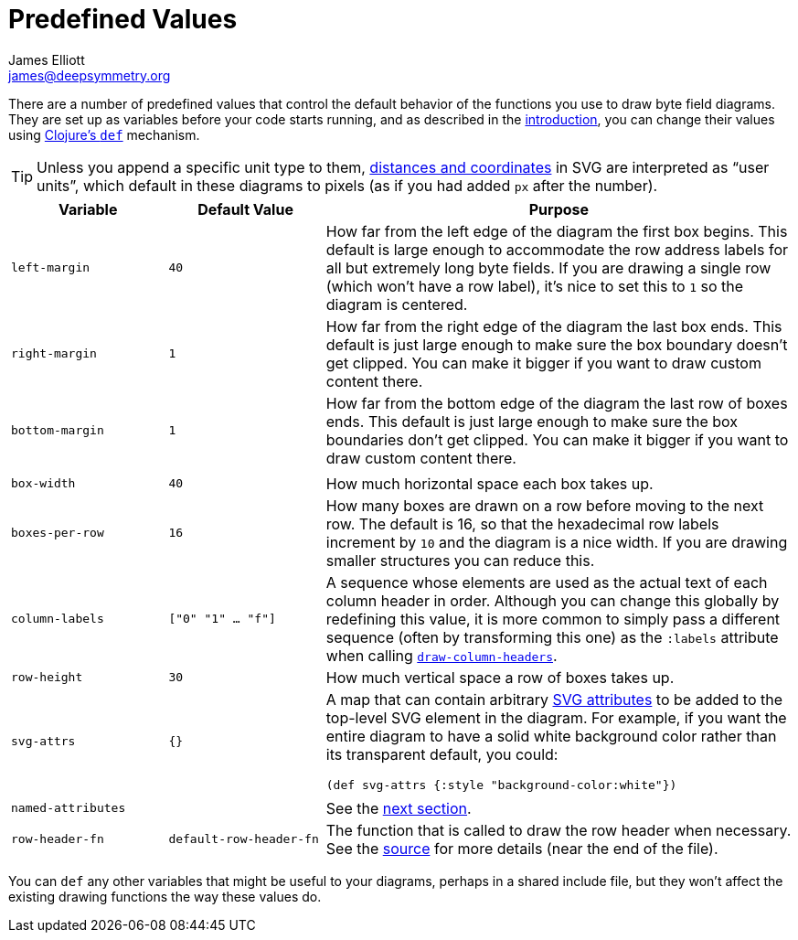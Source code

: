 = Predefined Values
James Elliott <james@deepsymmetry.org>

There are a number of predefined values that control the default
behavior of the functions you use to draw byte field diagrams. They
are set up as variables before your code starts running, and as
described in the <<intro.adoc#drawing-model,introduction>>, you can change
their values using https://clojuredocs.org/clojure.core/def[Clojure’s
`def`] mechanism.

TIP: Unless you append a specific unit type to them,
https://oreillymedia.github.io/Using_SVG/guide/units.html[distances
and coordinates] in SVG are interpreted as “user units”, which default
in these diagrams to pixels (as if you had added `px` after the
number).

[cols="1m,1m,3"]
|===
|Variable |Default Value |Purpose

|left-margin |40 |How far from the left edge of the diagram the first
 box begins. This default is large enough to accommodate the row
 address labels for all but extremely long byte fields. If you are
 drawing a single row (which won’t have a row label), it’s nice to set
 this to `1` so the diagram is centered.

|right-margin |1 |How far from the right edge of the diagram the last
 box ends. This default is just large enough to make sure the box
 boundary doesn’t get clipped. You can make it bigger if you want to
 draw custom content there.

|bottom-margin |1 |How far from the bottom edge of the diagram the
 last row of boxes ends. This default is just large enough to make
 sure the box boundaries don’t get clipped. You can make it bigger if
 you want to draw custom content there.

| | |

|box-width |40 |How much horizontal space each box takes up.

|boxes-per-row |16 |How many boxes are drawn on a row before moving to
 the next row. The default is 16, so that the hexadecimal row labels
 increment by `10` and the diagram is a nice width. If you are drawing
 smaller structures you can reduce this.

[[column-labels]]
|column-labels |["0" "1" ... "f"] |A sequence whose elements are used
 as the actual text of each column header in order. Although you can
 change this globally by redefining this value, it is more common to
 simply pass a different sequence (often by transforming this one) as
 the `:labels` attribute when calling
 <<funcs.adoc#draw-column-headers,`draw-column-headers`>>.

|row-height |30 |How much vertical space a row of boxes takes up.

|svg-attrs |{} |A map that can contain arbitrary
https://developer.mozilla.org/en-US/docs/Web/SVG/Attribute[SVG
attributes] to be added to the top-level SVG element in the diagram.
For example, if you want the entire diagram to have a solid white
background color rather than its transparent default, you could:

`(def svg-attrs {:style "background-color:white"})`

| | |

|named-attributes | |See the <<attrs.adoc#predefined-attributes,next section>>.

[[row-header-fn]]
|row-header-fn |default-row-header-fn |The function that is called to
 draw the row header when necessary. See the
 https://github.com/Deep-Symmetry/bytefield-svg/blob/master/src/org/deepsymmetry/bytefield/core.cljs[source]
 for more details (near the end of the file).

|===

You can `def` any other variables that might be useful to your
diagrams, perhaps in a shared include file, but they won’t affect the
existing drawing functions the way these values do.
